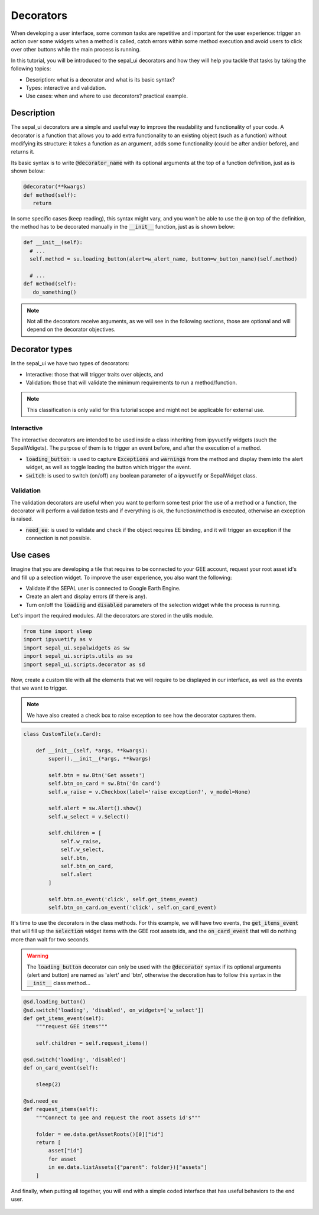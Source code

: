 Decorators
==========

When developing a user interface, some common tasks are repetitive and important for the user experience: trigger an action over some widgets when a method is called, catch errors within some method execution and avoid users to click over other buttons while the main process is running.

In this tutorial, you will be introduced to the sepal_ui decorators and how they will help you tackle that tasks by taking the following topics:

-   Description: what is a decorator and what is its basic syntax?
-   Types: interactive and validation.
-   Use cases: when and where to use decorators? practical example.

Description
-----------

The sepal_ui decorators are a simple and useful way to improve the readability and functionality of your code. A decorator is a function that allows you to add extra functionality to an existing object (such as a function) without modifying its structure: it takes a function as an argument, adds some functionality (could be after and/or before), and returns it.

Its basic syntax is to write :code:`@decorator_name` with its optional arguments at the top of a function definition, just as is shown below:

.. code-block:: python

   @decorator(**kwargs)
   def method(self):
      return
      
In some specific cases (keep reading), this syntax might vary, and you won't be able to use the :code:`@` on top of the definition, the method has to be decorated manually in the :code:`__init__` function, just as is shown below:

.. code-block:: python
      
  def __init__(self):
    # ...
    self.method = su.loading_button(alert=w_alert_name, button=w_button_name)(self.method)
    
    # ...
  def method(self):
     do_something()

.. note:: 
   
   Not all the decorators receive arguments, as we will see in the following sections, those are optional and will depend on the decorator objectives.

Decorator types
---------------

In the sepal_ui we have two types of decorators:

-  Interactive: those that will trigger traits over objects, and
-  Validation: those that will validate the minimum requirements to run a method/function.

.. note:: 

    This classification is only valid for this tutorial scope and might not be applicable for external use.

Interactive
^^^^^^^^^^^

The interactive decorators are intended to be used inside a class inheriting from ipyvuetify widgets (such the SepalWdigets). The purpose of them is to trigger an event before, and after the execution of a method.

-   :code:`loading_button`: is used to capture :code:`Exceptions` and :code:`warnings` from the method and display them into the alert widget, as well as toggle loading the button which trigger the event.
-   :code:`switch`: is used to switch (on/off) any boolean parameter of a ipyvuetify or SepalWidget class.

Validation
^^^^^^^^^^

The validation decorators are useful when you want to perform some test prior the use of a method or a function, the decorator will perform a validation tests and if everything is ok, the function/method is executed, otherwise an exception is raised.

-   :code:`need_ee`: is used to validate and check if the object requires EE binding, and it will trigger an exception if the connection is not possible.

Use cases
---------

Imagine that you are developing a tile that requires to be connected to your GEE account, request your root asset id's and fill up a selection widget. To improve the user experience, you also want the following:

-   Validate if the SEPAL user is connected to Google Earth Engine.
-   Create an alert and display errors (if there is any).
-   Turn on/off the :code:`loading` and :code:`disabled` parameters of the selection widget while the process is running.

Let's import the required modules. All the decorators are stored in the utils module.

.. code:: python

    from time import sleep
    import ipyvuetify as v
    import sepal_ui.sepalwidgets as sw
    import sepal_ui.scripts.utils as su
    import sepal_ui.scripts.decorator as sd
    

Now, create a custom tile with all the elements that we will require to be displayed in our interface, as well as the events that we want to trigger.

.. note:: 

    We have also created a check box to raise exception to see how the decorator captures them.

.. code:: python 

    class CustomTile(v.Card):
    
        def __init__(self, *args, **kwargs):
            super().__init__(*args, **kwargs)
    
            self.btn = sw.Btn('Get assets')
            self.btn_on_card = sw.Btn('On card')
            self.w_raise = v.Checkbox(label='raise exception?', v_model=None)
    
            self.alert = sw.Alert().show()
            self.w_select = v.Select()
    
            self.children = [
                self.w_raise,
                self.w_select,
                self.btn,
                self.btn_on_card, 
                self.alert
            ]
    
            self.btn.on_event('click', self.get_items_event)
            self.btn_on_card.on_event('click', self.on_card_event)
            

It's time to use the decorators in the class methods. For this example, we will have two events, the :code:`get_items_event` that will fill up the :code:`selection` widget items with the GEE root assets ids, and the :code:`on_card_event` that will do nothing more than wait for two seconds.

.. warning:: 

    The :code:`loading_button` decorator can only be used with the :code:`@decorator` syntax if its optional arguments (alert and button) are named as 'alert' and 'btn', otherwise the decoration has to follow this syntax in the :code:`__init__` class method...
   

.. code-block:: python

        @sd.loading_button()
        @sd.switch('loading', 'disabled', on_widgets=['w_select'])
        def get_items_event(self):
            """request GEE items"""
    
            self.children = self.request_items()
        
        @sd.switch('loading', 'disabled')
        def on_card_event(self):
            
            sleep(2)
        
        @sd.need_ee
        def request_items(self):
            """Connect to gee and request the root assets id's"""
            
            folder = ee.data.getAssetRoots()[0]["id"]
            return [
                asset["id"] 
                for asset 
                in ee.data.listAssets({"parent": folder})["assets"]
            ]
            
And finally, when putting all together, you will end with a simple coded interface that has useful behaviors to the end user.


.. figure:: ../_image/tutorials/decorator/decorators-example.gif
   :alt: decorator example
   :align: center